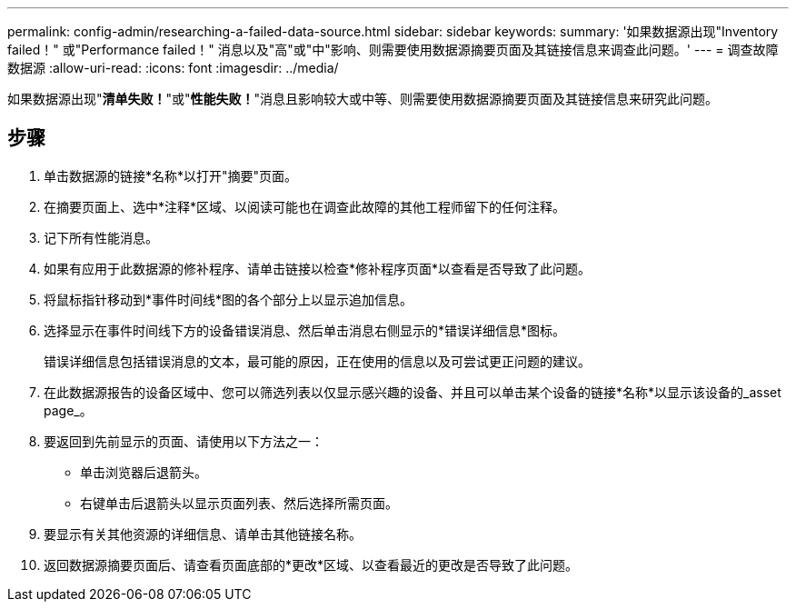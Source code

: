 ---
permalink: config-admin/researching-a-failed-data-source.html 
sidebar: sidebar 
keywords:  
summary: '如果数据源出现"Inventory failed！" 或"Performance failed！" 消息以及"高"或"中"影响、则需要使用数据源摘要页面及其链接信息来调查此问题。' 
---
= 调查故障数据源
:allow-uri-read: 
:icons: font
:imagesdir: ../media/


[role="lead"]
如果数据源出现"*清单失败！*"或"*性能失败！*"消息且影响较大或中等、则需要使用数据源摘要页面及其链接信息来研究此问题。



== 步骤

. 单击数据源的链接*名称*以打开"摘要"页面。
. 在摘要页面上、选中*注释*区域、以阅读可能也在调查此故障的其他工程师留下的任何注释。
. 记下所有性能消息。
. 如果有应用于此数据源的修补程序、请单击链接以检查*修补程序页面*以查看是否导致了此问题。
. 将鼠标指针移动到*事件时间线*图的各个部分上以显示追加信息。
. 选择显示在事件时间线下方的设备错误消息、然后单击消息右侧显示的*错误详细信息*图标。
+
错误详细信息包括错误消息的文本，最可能的原因，正在使用的信息以及可尝试更正问题的建议。

. 在此数据源报告的设备区域中、您可以筛选列表以仅显示感兴趣的设备、并且可以单击某个设备的链接*名称*以显示该设备的_asset page_。
. 要返回到先前显示的页面、请使用以下方法之一：
+
** 单击浏览器后退箭头。
** 右键单击后退箭头以显示页面列表、然后选择所需页面。


. 要显示有关其他资源的详细信息、请单击其他链接名称。
. 返回数据源摘要页面后、请查看页面底部的*更改*区域、以查看最近的更改是否导致了此问题。


